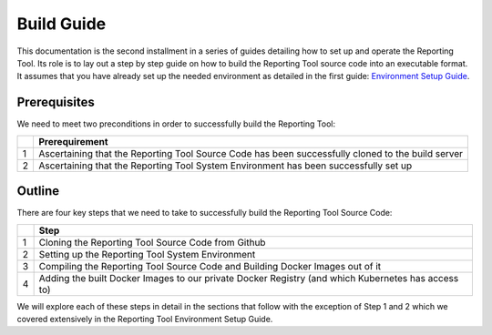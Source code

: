 Build Guide
===========

This documentation is the second installment in a series of guides
detailing how to set up and operate the Reporting Tool. Its role is to
lay out a step by step guide on how to build the Reporting Tool source
code into an executable format. It assumes that you have already set up
the needed environment as detailed in the first guide: `Environment
Setup Guide`_.

Prerequisites
-------------

We need to meet two preconditions in order to successfully build the
Reporting Tool:

+---+-----------------------------------------------------------------+
|   | Prerequirement                                                  |
+===+=================================================================+
| 1 | Ascertaining that the Reporting Tool Source Code has been       |
|   | successfully cloned to the build server                         |
+---+-----------------------------------------------------------------+
| 2 | Ascertaining that the Reporting Tool System Environment has     |
|   | been successfully set up                                        |
+---+-----------------------------------------------------------------+

Outline
-------

There are four key steps that we need to take to successfully build the
Reporting Tool Source Code:

+---+-----------------------------------------------------------------+
|   | Step                                                            |
+===+=================================================================+
| 1 | Cloning the Reporting Tool Source Code from Github              |
+---+-----------------------------------------------------------------+
| 2 | Setting up the Reporting Tool System Environment                |
+---+-----------------------------------------------------------------+
| 3 | Compiling the Reporting Tool Source Code and Building Docker    |
|   | Images out of it                                                |
+---+-----------------------------------------------------------------+
| 4 | Adding the built Docker Images to our private Docker Registry   |
|   | (and which Kubernetes has access to)                            |
+---+-----------------------------------------------------------------+

We will explore each of these steps in detail in the sections that
follow with the exception of Step 1 and 2 which we covered extensively
in the Reporting Tool Environment Setup Guide.

.. _Environment Setup Guide: ../EnvironmentGuide/index.html
